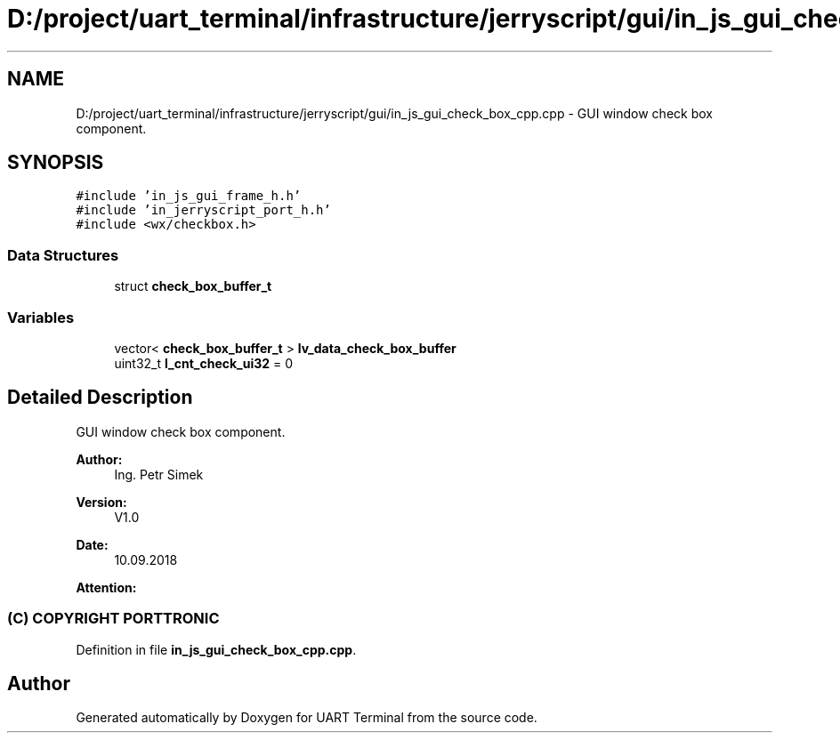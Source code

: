 .TH "D:/project/uart_terminal/infrastructure/jerryscript/gui/in_js_gui_check_box_cpp.cpp" 3 "Sun Feb 16 2020" "Version V2.0" "UART Terminal" \" -*- nroff -*-
.ad l
.nh
.SH NAME
D:/project/uart_terminal/infrastructure/jerryscript/gui/in_js_gui_check_box_cpp.cpp \- GUI window check box component\&.  

.SH SYNOPSIS
.br
.PP
\fC#include 'in_js_gui_frame_h\&.h'\fP
.br
\fC#include 'in_jerryscript_port_h\&.h'\fP
.br
\fC#include <wx/checkbox\&.h>\fP
.br

.SS "Data Structures"

.in +1c
.ti -1c
.RI "struct \fBcheck_box_buffer_t\fP"
.br
.in -1c
.SS "Variables"

.in +1c
.ti -1c
.RI "vector< \fBcheck_box_buffer_t\fP > \fBlv_data_check_box_buffer\fP"
.br
.ti -1c
.RI "uint32_t \fBl_cnt_check_ui32\fP = 0"
.br
.in -1c
.SH "Detailed Description"
.PP 
GUI window check box component\&. 


.PP
\fBAuthor:\fP
.RS 4
Ing\&. Petr Simek 
.RE
.PP
\fBVersion:\fP
.RS 4
V1\&.0 
.RE
.PP
\fBDate:\fP
.RS 4
10\&.09\&.2018 
.RE
.PP
\fBAttention:\fP
.RS 4
.SS "(C) COPYRIGHT PORTTRONIC"
.RE
.PP

.PP
Definition in file \fBin_js_gui_check_box_cpp\&.cpp\fP\&.
.SH "Author"
.PP 
Generated automatically by Doxygen for UART Terminal from the source code\&.
